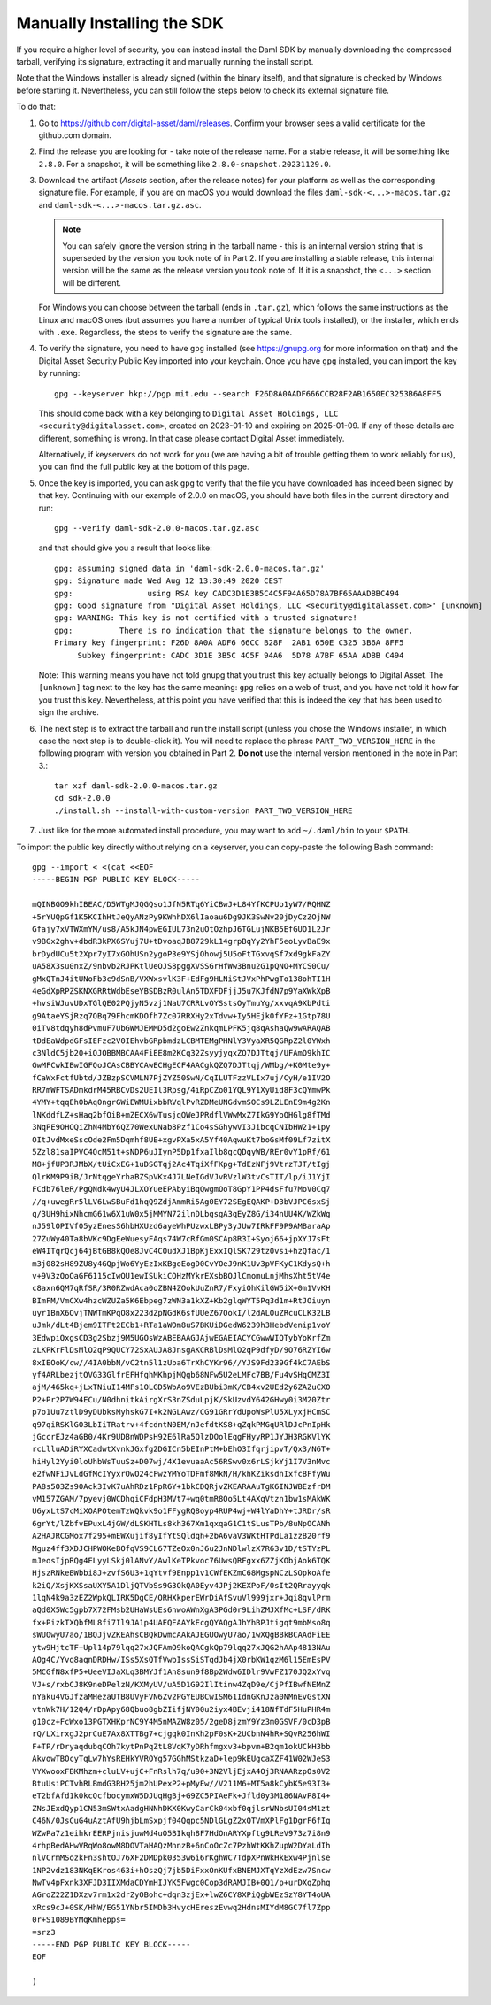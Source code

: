 .. Copyright (c) 2023 Digital Asset (Switzerland) GmbH and/or its affiliates. All rights reserved.
.. SPDX-License-Identifier: Apache-2.0

Manually Installing the SDK
***************************

If you require a higher level of security, you can instead install the Daml SDK by manually downloading the compressed tarball, verifying its signature, extracting it and manually running the install script.

Note that the Windows installer is already signed (within the binary itself), and that signature is checked by Windows before starting it. Nevertheless, you can still follow the steps below to check its external signature file.

To do that:

1. Go to https://github.com/digital-asset/daml/releases. Confirm your browser sees a valid certificate for the github.com domain.
2. Find the release you are looking for - take note of the release name. For a stable release, it will be something like ``2.8.0``. For a snapshot, it will be something like ``2.8.0-snapshot.20231129.0``.
3. Download the artifact (*Assets* section, after the release notes) for your platform as well as the corresponding signature file. For example, if you are on macOS you would download the files ``daml-sdk-<...>-macos.tar.gz`` and ``daml-sdk-<...>-macos.tar.gz.asc``.

   .. note::

      You can safely ignore the version string in the tarball name - this is an internal version string that is superseded by the version you took note of in Part 2. If you are installing a stable release, this internal version will be the same as the release version you took note of. If it is a snapshot, the ``<...>`` section will be different.

   For Windows you can choose between the tarball (ends in ``.tar.gz``), which follows the same instructions as the Linux and macOS ones (but assumes you have a number of typical Unix tools installed), or the installer, which ends with ``.exe``. Regardless, the steps to verify the signature are the same.

4. To verify the signature, you need to have ``gpg`` installed (see
   https://gnupg.org for more information on that) and the Digital Asset
   Security Public Key imported into your keychain. Once you have ``gpg``
   installed, you can import the key by running::

     gpg --keyserver hkp://pgp.mit.edu --search F26D8A0AADF666CCB28F2AB1650EC3253B6A8FF5

   This should come back with a key belonging to ``Digital Asset Holdings, LLC
   <security@digitalasset.com>``, created on 2023-01-10 and expiring on
   2025-01-09. If any of those details are different, something is wrong. In
   that case please contact Digital Asset immediately.

   Alternatively, if keyservers do not work for you (we are having a bit of
   trouble getting them to work reliably for us), you can find the full public
   key at the bottom of this page.
5. Once the key is imported, you can ask ``gpg`` to verify that the file you have downloaded has indeed been signed by that key. Continuing with our example of 2.0.0 on macOS, you should have both files in the current directory and run::

     gpg --verify daml-sdk-2.0.0-macos.tar.gz.asc

   and that should give you a result that looks like::

     gpg: assuming signed data in 'daml-sdk-2.0.0-macos.tar.gz'
     gpg: Signature made Wed Aug 12 13:30:49 2020 CEST
     gpg:                using RSA key CADC3D1E3B5C4C5F94A65D78A7BF65AAADBBC494
     gpg: Good signature from "Digital Asset Holdings, LLC <security@digitalasset.com>" [unknown]
     gpg: WARNING: This key is not certified with a trusted signature!
     gpg:          There is no indication that the signature belongs to the owner.
     Primary key fingerprint: F26D 8A0A ADF6 66CC B28F  2AB1 650E C325 3B6A 8FF5
          Subkey fingerprint: CADC 3D1E 3B5C 4C5F 94A6  5D78 A7BF 65AA ADBB C494

   Note: This warning means you have not told gnupg that you trust this key actually belongs to Digital Asset. The ``[unknown]`` tag next to the key has the same meaning: ``gpg`` relies on a web of trust, and you have not told it how far you trust this key. Nevertheless, at this point you have verified that this is indeed the key that has been used to sign the archive.

6. The next step is to extract the tarball and run the install script (unless you chose the Windows installer, in which case the next step is to double-click it). You will need to replace the phrase ``PART_TWO_VERSION_HERE`` in the following program with version you obtained in Part 2. **Do not** use the internal version mentioned in the note in Part 3.::

     tar xzf daml-sdk-2.0.0-macos.tar.gz
     cd sdk-2.0.0
     ./install.sh --install-with-custom-version PART_TWO_VERSION_HERE

7. Just like for the more automated install procedure, you may want to add ``~/.daml/bin`` to your ``$PATH``.



To import the public key directly without relying on a keyserver, you can
copy-paste the following Bash command::

    gpg --import < <(cat <<EOF
    -----BEGIN PGP PUBLIC KEY BLOCK-----

    mQINBGO9khIBEAC/D5WTgMJQGQso1JfN5RTq6YiCBwJ+L84YfKCPUo1yW7/RQHNZ
    +5rYUQpGf1K5KCIhHtJeQyANzPy9KWnhDX6lIaoau6Dg9JK3SwNv20jDyCzZOjNW
    Gfajy7xVTWXmYM/us8/A5kJN4pwEGIUL73n2uOtOzhpJ6TGLujNKB5EfGUO1L2Jr
    v9BGx2ghv+dbdR3kPX6SYuj7U+tDvoaqJB8729kL14grpBqYy2YhF5eoLyvBaE9x
    brDydUCu5t2Xpr7yI7xGOhUSn2ygoP3e9YSjOhowj5U5oFtTGxvqSf7xd9gkFaZY
    uA58X3su0nxZ/9nbvb2RJPKtlUeOJS8pggXVSSGrHfWw3Bnu2G1pQNO+MYCS0Cu/
    gMxQTnJ4itUNoFb3c9dSnB/VXWxsvlK3F+EdFg9HLNiStJVxPhPwgTo138ohTI1H
    4eGdXpRPZSKNXGRRtWdbEseYBSDBzR0ulAn5TDXFDFjjJ5u7KJfdN7p9YaXWkXpB
    +hvsiWJuvUDxTGlQE02PQjyN5vzj1NaU7CRRLvOYSstsOyTmuYg/xxvqA9XbPdti
    g9AtaeYSjRzq7OBq79FhcmKDOfh7Zc07RRXHy2xTdvw+Iy5HEjk0fYFz+1Gtp78U
    0iTv8tdqyh8dPvmuF7UbGWMJEMMD5d2goEw2ZnkqmLPFK5jq8qAshaQw9wARAQAB
    tDdEaWdpdGFsIEFzc2V0IEhvbGRpbmdzLCBMTEMgPHNlY3VyaXR5QGRpZ2l0YWxh
    c3NldC5jb20+iQJOBBMBCAA4FiEE8m2KCq32ZsyyjyqxZQ7DJTtqj/UFAmO9khIC
    GwMFCwkIBwIGFQoJCAsCBBYCAwECHgECF4AACgkQZQ7DJTtqj/WMbg/+K0Mte9y+
    fCaWxFctfUbtd/JZBzpSCVMLN7PjZYZ50SwN/CqILUTFzzVLIx7uj/CyH/e1IV2O
    RR7mWFTSADmkdrM45RBCvDs2UEIl3Rpsg/4iRpCZo01YQL9Y1XyUid8F3cQYmwPk
    4YMY+tqqEhObAq0ngrGWiEWMUixbbRVqlPvRZDMeUNGdvmSOCs9LZLEnE9m4g2Kn
    lNKddfLZ+sHaq2bfOiB+mZECX6wTusjqQWeJPRdflVWwMxZ7IkG9YoQHGlg8fTMd
    3NqPE9OHOQiZhN4MbY6QZ70WexUNab8Pzf1Co4sSGhywVI3JibcqCNIbHW21+1py
    OItJvdMxeSscOde2Fm5Dqmhf8UE+xgvPXa5xA5Yf40AqwuKt7boGsMf09Lf7zitX
    5Zzl81saIPVC4OcM51t+sNDP6uJIynP5Dp1fxaIlb8gcQDqyWB/REr0vY1pRf/61
    M8+jfUP3RJMbX/tUiCxEG+1uDSGTqj2Ac4TqiXfFKpg+TdEzNFj9VtrzTJT/tIgj
    QlrKM9P9iB/JrNtqgeYrhaBZSpVKx4J7LNeIGdVJvRVzlW3tvCsTIT/lp/iJ1YjI
    FCdb76leR/PgQNdk4wyU4JLXOYueEPAbyiBqQwgmOoT8GpY1PP4dsFfu7MoV0Cq7
    //q+uwegRr5lLV6LwSBuFd1hqQ9ZdjAmmRi5Ag0EY72SEgEQAKP+D3bVJPC6sxSj
    q/3UH9hixNhcmG61w6X1uW0x5jMMYN72ilnDLbgsgA3qEyZ8G/i34nUU4K/WZkWg
    nJ59lOPIVf05yzEnesS6hbHXUzd6ayeWhPUzwxLBPy3yJUw7IRkFF9P9AMBaraAp
    27ZuWy40Ta8bVKc9DgEeWuesyFAqs74W7cRfGm0SCAp8R3I+Syoj66+jpXYJ7sFt
    eW4ITqrQcj64jBtGB8kQOe8JvC4COudXJ1BpKjExxIQlSK729tz0vsi+hzQfac/1
    m3j082sH89ZU8y4GQpjWo6YyEzIxKBgoEogD0CvYOeJ9nK1Uv3pVFKyC1KdysQ+h
    v+9V3zQoOaGF6115cIwQU1ewISUkiCOHzMYkrEXsbBOJlCmomuLnjMhsXht5tV4e
    c8axn6QM7qRfSR/3R0RZwdAca0oZBN4ZOokUuZnR7/FxyiOhKilGW5iX+0m1VvKH
    BImFM/VmCXw4hzcWZUZa5K6Ebpeg7zWN3a1kXZ+Kb2glqWYT5Pq3d1m+RtJOiuyn
    uyr1BnX6OvjTNWTmKPqO8x223dZpNGdK6sfUUeZ67OokI/l2dALOuZRcuCLK32LB
    uJmk/dLt4Bjem9ITFt2ECb1+RTa1aWOm8uS7BKUiDGedW6239h3HebdVenip1voY
    3EdwpiQxgsCD3g2Sbzj9M5UGOsWzABEBAAGJAjwEGAEIACYCGwwWIQTybYoKrfZm
    zLKPKrFlDsMlO2qP9QUCY72SxAUJA8JnsgAKCRBlDsMlO2qP9dfyD/9O76RZYI6w
    8xIEOoK/cw//4IA0bbN/vC2tn5l1zUba6TrXhCYKr96//YJS9Fd239Gf4kC7AEbS
    yf4ARLbezjtOVG33GlfrEFHfghMKhpjMQgb68NFw5U2eLMFc7BB/Fu4vSHqCMZ3I
    ajM/465kq+jLxTNiuI14MFs1OLGD5WbAo9VEzBUbi3mK/CB4xv2UEd2y6ZAZuCXO
    P2+Pr2P7W94ECu/N0dhnitkAirgXrS3nZSduLpjK/SkUzvdY642GHwy0i3M20Ztr
    p7o1Uu7ztlD9yDUbksMyhskG7I+k2NGLAwz/CG91GRrYdUpoWsPlU5XLyxjHCmSC
    q97qiRSKlGO3LbIiTRatrv+4fcdntN0EM/nJefdtKS8+qZqkPMGqURlDJcPnIpHk
    jGccrEJz4aGB0/4Kr9UDBnWDPsH92E6lRa5QlzDOolEqgFHyyRP1JYJH3RGKVlYK
    rcLlluADiRYXCadwtXvnkJGxfg2DGICn5bEInPtM+bEhO3IfqrjipvT/Qx3/N6T+
    hiHyl2Yyi0loUhbWsTuuSz+D07wj/4X1evuaaAc56RSwv0x6rLSjkYj1I7V3nMvc
    e2fwNFiJvLdGfMcIYyxrOwO24cFwzYMYoTDFmf8MkN/H/khKZiksdnIxfcBFfyWu
    PA8s5O3Zs90Ack3IvK7uAhRDz1PpR6Y+1bkCDQRjvZKEARAAuTgK6INJWBEzfrDM
    vM157ZGAM/7pyevj0WCDhqiCFdpH3MVt7+wq0tmR8Oo5Lt4AXqVtzn1bw1sMAkWK
    U6yxLtS7cMiXOAPOtemTzWQkvk9o1FFygRQ8oyp4RUP4wj+W4lYaDhY+tJRDr/sR
    6grYt/lZbfvEPuxL4jGW/dLSKHTLs8kh367Xm1qxqaG1C1tSLusTPb/8uNpOCANh
    A2HAJRCGMox7f295+mEWXujif8yIfYtSQldqh+2bA6vaV3WKtHTPdLa1zzB20rf9
    Mguz4ff3XDJCHPWOKeBOfqVS9CL67TZeOx0nJ6u2JnNDlwlzX7R63v1D/tSTYzPL
    mJeosIjpRQg4ELyyLSkj0lANvY/AwlKeTPkvoc76UwsQRFgxx6ZZjKObjAok6TQK
    HjszRNkeBWbbi8J+zvfS6U3+1qYtvf9Enpp1v1CWfEKZmC68MgspNCzLSOpkoAfe
    k2iQ/XsjKXSsaUXY5A1DljQTVbSs9G3OkQA0Eyv4JPj2KEXPoF/0sIt2QRrayyqk
    1lqN4k9a3zEZ2WpkQLIRK5DgCE/ORHXkperEWrDiAfSvuVl999jxr+Jqi8qvlPrm
    aQd0X5Wc5gpb7X72FMsb2UHaWsUEs6nwoAWnXgA3PGd0r9LihZMJXfMc+LSF/dRK
    fx+PizkTXQbfML8fi7Il9JA1p4UAEQEAAYkEcgQYAQgAJhYhBPJtigqt9mbMso8q
    sWUOwyU7ao/1BQJjvZKEAhsCBQkDwmcAAkAJEGUOwyU7ao/1wXQgBBkBCAAdFiEE
    ytw9HjtcTF+Upl14p79lqq27xJQFAmO9koQACgkQp79lqq27xJQG2hAAp4813NAu
    AOg4C/Yvq8aqnDRDHw/ISs5XsQTfVwbIssSiSTqdJb4jX0rbKW1qzM6l15EmEsPV
    5MCGfN8xfP5+UeeVIJaXLq3BMYJf1An8sun9f8Bp2Wdw6IDlr9VwFZ170JQ2xYvq
    VJ+s/rxbCJ8K9neDPelzN/KXMyUV/uA5D1G92IlItinw4ZqD9e/CjPfIBwfNEMnZ
    nYaku4VGJfzaMHezaUTB8UVyFVN6Zv2PGYEUBCwISM61IdnGKnJza0NMnEvGstXN
    vtnWk7H/12Q4/rDpApy68Qbuo8gbZIifjNY00u2iyx4BEvji418NfTdF5HuPHR4m
    g10cz+FcWxo13PGTXHKprNC9Y4M5nMAZW8z05/2geD8jzmY9Yz3m0GSVF/0cD3pB
    rQ/LXirxgJ2prCuE7Ax8XTTBg7+cjgqk0InKh2pF0sK+2UCbnN4hR+SQvR256hWI
    F+TP/rDryaqdubqCOh7kytPnPqZtL8VqK7yDRhfmgxv3+bpvm+B2qm1okUCkH3bb
    AkvowTBOcyTqLw7hYsREHkYVROYg57GGhMStkzaD+lep9kEUgcaXZF41W02WJeS3
    VYXwooxFBKMhzm+cluLV+ujC+FnRslh7q/u90+3N2VljEjxA4Oj3RNAARzpOs0V2
    BtuUsiPCTvhRLBmdG3RH25jm2hUPexP2+pMyEw//V211M6+MT5a8kCybK5e93I3+
    eT2bfAfd1k0kcQcfbocymxW5DJUqHgBj+G9ZC5PIAeFk+Jfld0y3M186NAvP8I4+
    ZNsJExdQyp1CN53mSWtxAadgHNNhDKX0KwyCarCk04xbf0qjlsrWNbsUI04sM1zt
    C46N/0JsCuG4uAztAfU9hjbLmSxpjf04Qqpc5NDlGLgZ2xQTVmXPlFg1DgrF6fIq
    WZwPa7z1eihkrEERPjnisjuwMd4uO5BIkqh8F7HdOnARYXpftg9LReV973z7i8n9
    4rhpBedAHwVRqWo8owM8DOVTaHAQzMnnzB+6nCoOcZc7PzhWtKKhZupW2DYaLdIh
    nlVCrmMSozkFn3shtOJ76XF2DMDpk0353w6i6rKghWC7TdpXPnWkHkExw4Pjnlse
    1NP2vdz183NKqEKros463i+hOszQj7jb5DiFxxOnKUfxBNEMJXTqYzXdEzw7Sncw
    NwTv4pFxnk3XFJD3IIXMdaCDYmHIJYK5Fwgc0Cop3dRAMJIB+0Q1/p+urDXqZphq
    AGroZ22Z1DXzv7rm1x2drZyOBohc+dqn3zjEx+lwZ6CY8XPiQgbWEzSzY8YT4oUA
    xRcs9cJ+0SK/HhW/EG51YNbr5IMDb3HvycHEreszEvwq2HdnsMIYdM8GC7fl7Zpp
    0r+S1089BYMqKmhepps=
    =srz3
    -----END PGP PUBLIC KEY BLOCK-----
    EOF
    
    )
